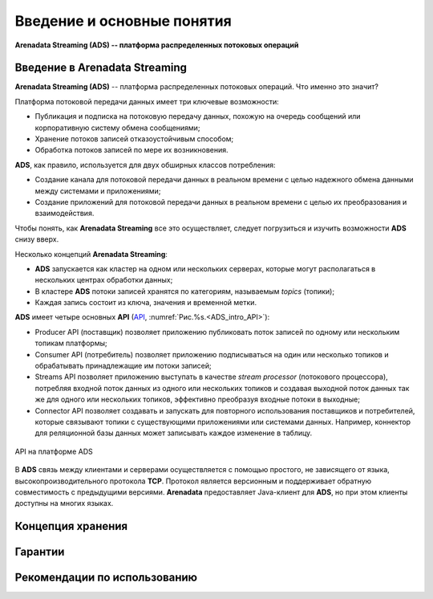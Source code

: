 Введение и основные понятия
----------------------------

**Arenadata Streaming (ADS) -- платформа распределенных потоковых операций**

Введение в Arenadata Streaming
^^^^^^^^^^^^^^^^^^^^^^^^^^^^^^^^

**Arenadata Streaming (ADS)** -- платформа распределенных потоковых операций. Что именно это значит?

Платформа потоковой передачи данных имеет три ключевые возможности:

+ Публикация и подписка на потоковую передачу данных, похожую на очередь сообщений или корпоративную систему обмена сообщениями;
+ Хранение потоков записей отказоустойчивым способом;
+ Обработка потоков записей по мере их возникновения.

**ADS**, как правило, используется для двух обширных классов потребления:

+ Создание канала для потоковой передачи данных в реальном времени с целью надежного обмена данными между системами и приложениями;
+ Создание приложений для потоковой передачи данных в реальном времени с целью их преобразования и взаимодействия.

Чтобы понять, как **Arenadata Streaming** все это осуществляет, следует погрузиться и изучить возможности **ADS** снизу вверх.

Несколько концепций **Arenadata Streaming**:

+ **ADS** запускается как кластер на одном или нескольких серверах, которые могут располагаться в нескольких центрах обработки данных;
+ В кластере **ADS** потоки записей хранятся по категориям, называемым *topics* (топики);
+ Каждая запись состоит из ключа, значения и временной метки.

**ADS** имеет четыре основных **API** (`API <http://docs.arenadata.io/adh/v1.4/Streaming/API.html>`_, :numref:`Рис.%s.<ADS_intro_API>`):

+ Producer API (поставщик) позволяет приложению публиковать поток записей по одному или нескольким топикам платформы;
+ Consumer API (потребитель) позволяет приложению подписываться на один или несколько топиков и обрабатывать принадлежащие им потоки записей;
+ Streams API позволяет приложению выступать в качестве *stream processor* (потокового процессора), потребляя входной поток данных из одного или нескольких топиков и создавая выходной поток данных так же для одного или нескольких топиков, эффективно преобразуя входные потоки в выходные;
+ Connector API позволяет создавать и запускать для повторного использования поставщиков и потребителей, которые связывают топики с существующими приложениями или системами данных. Например, коннектор для реляционной базы данных может записывать каждое изменение в таблицу.


.. _ADS_intro_API:

.. figure:: ../imgs/ADS_intro_API.*
   :align: center

   API на платформе ADS


В **ADS** связь между клиентами и серверами осуществляется с помощью простого, не зависящего от языка, высокопроизводительного протокола **TCP**. Протокол является версионным и поддерживает обратную совместимость с предыдущими версиями. **Arenadata** предоставляет Java-клиент для **ADS**, но при этом клиенты доступны на многих языках.


Концепция хранения
^^^^^^^^^^^^^^^^^^^


Гарантии
^^^^^^^^^


Рекомендации по использованию
^^^^^^^^^^^^^^^^^^^^^^^^^^^^^^
